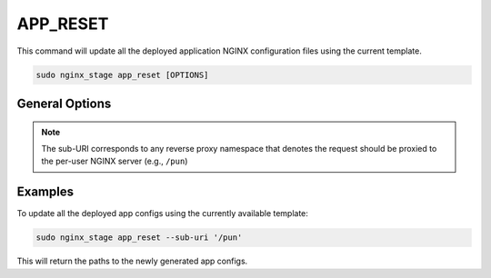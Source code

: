 .. _nginx-stage-app-reset:

APP_RESET
=========

This command will update all the deployed application NGINX
configuration files using the current template.

.. code-block:: sh

   sudo nginx_stage app_reset [OPTIONS]

.. program:: nginx_stage app_reset

General Options
---------------

.. option:: -i <sub_uri>, --sub-uri <sub_uri>

   The sub-URI path in the request.

.. note::

   The sub-URI corresponds to any reverse proxy namespace that denotes the
   request should be proxied to the per-user NGINX server (e.g., ``/pun``)

Examples
--------

To update all the deployed app configs using the currently available
template:

.. code-block:: sh

   sudo nginx_stage app_reset --sub-uri '/pun'

This will return the paths to the newly generated app configs.
